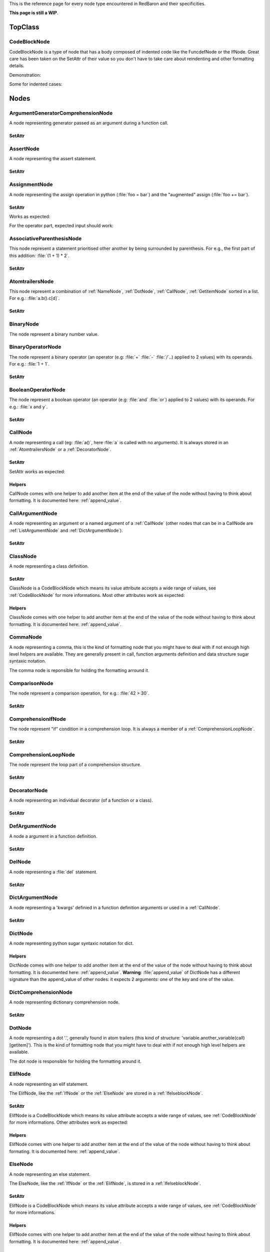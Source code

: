 .. ipython:: python
    :suppress:

    import sys
    sys.path.append("..")

    import redbaron
    redbaron.ipython_behavior = False

    from redbaron import RedBaron


This is the reference page for every node type encountered in RedBaron and
their specificities.

**This page is still a WIP**.

========
TopClass
========

.. _CodeBlockNode:

CodeBlockNode
=============

CodeBlockNode is a type of node that has a body composed of indented code
like the FuncdefNode or the IfNode. Great care has been taken on the SetAttr of
their value so you don't have to take care about reindenting and other
formatting details.

Demonstration:

.. ipython:: python

    red = RedBaron("def function():\n    pass\n")
    red
    red[0].value = "stuff"  # first '\n' will be added, indentation will be set
    red
    red[0].value = "                    bad_indent"
    red
    red[0].value = " some\n stuff"
    red

Some for indented cases:

.. ipython:: python

    red = RedBaron("class A:\n    def __init__():\n        pass\n\n    def plop():\n        pass")
    red.def_.value = "not_indented"
    red
    red.def_.value = "\n                              badly_indented"
    red
    red.def_.value = "some\nstuff\nfoo\nbar\n\npouet"
    red

=====
Nodes
=====

ArgumentGeneratorComprehensionNode
==================================

A node representing generator passed as an argument during a function call.

.. ipython:: python

    RedBaron("a(x for y in z)")[0].value[1].value[0].help(deep=True)

SetAttr
-------

.. ipython:: python

    red = RedBaron("a(x for y in z)")
    red
    red[0].value[1].value[0].result = "pouet"
    red
    red[0].value[1].value[0].generators = "for artichaut in courgette"
    red


AssertNode
==========

A node representing the assert statement.

.. ipython:: python

    RedBaron("assert test, message")[0].help(deep=True)

SetAttr
-------

.. ipython:: python

    red = RedBaron("assert some_test")
    red
    red[0].value = "1 == caramba()"
    red
    red[0].message = "'foo bar'"
    red
    red[0].message = ""
    red


AssignmentNode
==============

A node representing the assign operation in python (:file:`foo = bar`) and the
"augmented" assign (:file:`foo += bar`).

.. ipython:: python

    RedBaron("a = b")[0].help(deep=True)
    RedBaron("a += b")[0].help(deep=True)

SetAttr
-------

Works as expected:

.. ipython:: python

    red = RedBaron("a = b")
    red[0].first = "caramba"
    red
    red[0].second = "42"
    red

For the operator part, expected input should work:

.. ipython:: python

    red = RedBaron("a = b")
    red[0].operator = "+="
    red
    red[0].operator = "+" # equivalent to '+='
    red
    red[0].operator = "-" # equivalent to '-='
    red
    red[0].operator = "=" # equivalent to '='
    red
    red[0].operator = "/="
    red
    red[0].operator = "" # equivalent to '='
    red

AssociativeParenthesisNode
==========================

This node represent a statement prioritised other another by being surrounded by
parenthesis. For e.g., the first part of this addition: :file:`(1 + 1) * 2`.

.. ipython:: python

    RedBaron("(foo)")[0].help(deep=True)

SetAttr
-------

.. ipython:: python

    red = RedBaron("(foo)")
    red
    red[0].value = "1 + 1"
    red


.. _AtomtrailersNode:

AtomtrailersNode
================

This node represent a combination of :ref:`NameNode`, :ref:`DotNode`,
:ref:`CallNode`, :ref:`GetitemNode` sorted in a list. For e.g.:
:file:`a.b().c[d]`.

.. ipython:: python

    RedBaron("a.b().c[d]")[0].help(deep=True)

SetAttr
-------

.. ipython:: python

    red = RedBaron("a.b()")
    red
    red[0].value = "d.be"
    red


BinaryNode
==========

The node represent a binary number value.

.. ipython:: python

    RedBaron("0b10101")[0].help(deep=True)

BinaryOperatorNode
==================

The node represent a binary operator (an operator (e.g: :file:`+` :file:`-` :file:`/`..) applied to 2 values) with its operands. For e.g.: :file:`1 + 1`.

.. ipython:: python

    RedBaron("1 + 1")[0].help(deep=True)

SetAttr
-------

.. ipython:: python

    red = RedBaron("1 + 1")
    red
    red[0].value = "*"
    red
    red[0].first = "(1 + 1)"
    red
    red[0].second = "caramba"
    red


BooleanOperatorNode
===================

The node represent a boolean operator (an operator (e.g: :file:`and` :file:`or`) applied to 2 values) with its operands. For e.g.: :file:`x and y`.

.. ipython:: python

    RedBaron("x and y")[0].help(deep=True)

SetAttr
-------

.. ipython:: python

    red = RedBaron("x and y")
    red
    red[0].value = "or"
    red
    red[0].first = "plop"
    red
    red[0].second = "oupsi"
    red

.. _CallNode:

CallNode
========

A node representing a call (eg: :file:`a()`, here :file:`a` is called with no
arguments). It is always stored in an :ref:`AtomtrailersNode` or a
:ref:`DecoratorNode`.

.. ipython:: python

    RedBaron("a(b, c=d)")[0].value[1].help(deep=True)

SetAttr
-------

SetAttr works as expected:

.. ipython:: python

    red = RedBaron("a()")
    red[0].value[1].value = "b, c=d, *e, **f"
    red

Helpers
-------

CallNode comes with one helper to add another item at the end of the value of
the node without having to think about formatting. It is documented here:
:ref:`append_value`.


CallArgumentNode
================

A node representing an argument or a named argument of a :ref:`CallNode` (other
nodes that can be in a CallNode are :ref:`ListArgumentNode` and
:ref:`DictArgumentNode`).

.. ipython:: python

    RedBaron("a(b, c=d)")[0].value[1].value[0].help(deep=True)
    RedBaron("a(b, c=d)")[0].value[1].value[2].help(deep=True)

SetAttr
-------

.. ipython:: python

    red = RedBaron("a(b)")
    red
    red[0].value[1].value[0] = "stuff=foo"
    red


ClassNode
=========

A node representing a class definition.

.. ipython:: python

    RedBaron("class SomeAwesomeName(A, B, C): pass")[0].help(deep=True)

SetAttr
-------

ClassNode is a CodeBlockNode which means its value attribute accepts a wide
range of values, see :ref:`CodeBlockNode` for more informations. Most other
attributes work as expected:

.. ipython:: python

    red = RedBaron("class SomeAwesomeName(A, B, C): pass")
    red[0].name = "AnotherAwesomeName"
    red
    red[0].inherit_from = "object"
    red

Helpers
-------

ClassNode comes with one helper to add another item at the end of the value
of the node without having to think about formatting. It is documented here:
:ref:`append_value`.


CommaNode
=========

A node representing a comma, this is the kind of formatting node that you might
have to deal with if not enough high level helpers are available. They are
generally present in call, function arguments definition and data structure
sugar syntaxic notation.

The comma node is reponsible for holding the formatting arround it.

.. ipython:: python

    RedBaron("[1, 2, 3]")[0].value[1].help(deep=True)

ComparisonNode
==============

The node represent a comparison operation, for e.g.: :file:`42 > 30`.

.. ipython:: python

    RedBaron("42 > 30")[0].help(deep=True)

SetAttr
-------

.. ipython:: python

    red = RedBaron("42 > 30")
    red
    red[0].operator = "=="
    red
    red[0].first = "(1 + 1)"
    red
    red[0].second = "caramba"
    red


ComprehensionIfNode
===================

The node represent "if" condition in a comprehension loop. It is always a
member of a :ref:`ComprehensionLoopNode`.

.. ipython:: python

    RedBaron("[x for x in x if condition]")[0].generators[0].ifs[0].help(deep=True)

SetAttr
-------

.. ipython:: python

    red = RedBaron("[x for x in x if condition]")
    red
    red[0].generators[0].ifs[0].value = "True"
    red


.. _ComprehensionLoopNode:

ComprehensionLoopNode
=====================

The node represent the loop part of a comprehension structure.

.. ipython:: python

    RedBaron("[x for y in z]")[0].generators[0].help(deep=True)

SetAttr
-------

.. ipython:: python

    red = RedBaron("[x for y in z]")
    red
    red[0].generators[0].target = "plop"
    red
    red[0].generators[0].iterator = "iter"
    red
    red[0].generators[0].ifs = "if a if b"
    red


DecoratorNode
=============

A node representing an individual decorator (of a function or a class).

.. ipython:: python

    RedBaron("@stuff.plop(*a)\ndef b(): pass")[0].decorators[0].help(deep=True)

SetAttr
-------

.. ipython:: python

    red = RedBaron("@stuff\ndef a(): pass")
    red
    red[0].decorators[0].value = "a.b.c"
    red
    red[0].decorators[0].call = "(*args)"
    red
    red[0].decorators[0].call = ""
    red


DefArgumentNode
===============

A node a argument in a function definition.

.. ipython:: python

    RedBaron("def a(b, c=d): pass")[0].arguments.help(deep=True)

SetAttr
-------

.. ipython:: python

    red = RedBaron("def a(b): pass")
    red
    red[0].arguments[0].name = "plop"
    red
    red[0].arguments[0].value = "1 + 1"
    red


DelNode
=======

A node representing a :file:`del` statement.

.. ipython:: python

    RedBaron("del stuff")[0].help(deep=True)


SetAttr
-------

.. ipython:: python

    red = RedBaron("del stuff")
    red
    red[0].value = "some, other, stuff"
    red


DictArgumentNode
================

A node representing a 'kwargs' definied in a function definition arguments or
used in a :ref:`CallNode`.

.. ipython:: python

    RedBaron("a(**b)")[0].value[1].value[0].help(deep=True)

SetAttr
-------

.. ipython:: python

    red = RedBaron("a(**b)")
    red
    red[0].value[1].value[0].value = "plop"
    red


DictNode
========

A node representing python sugar syntaxic notation for dict.

.. ipython:: python

    RedBaron("{'a': 1, 'b': 2, 'c': 3}")[0].help(deep=True)

Helpers
-------

DictNode comes with one helper to add another item at the end of the value of
the node without having to think about formatting. It is documented here:
:ref:`append_value`. **Warning**: :file:`append_value` of DictNode has a
different signature than the append_value of other nodes: it expects 2
arguments: one of the key and one of the value.

.. ipython:: python

    red = RedBaron("{}")
    red[0].append_value(key="'a'", value="42")
    red


DictComprehensionNode
=====================

A node representing dictionary comprehension node.

.. ipython:: python

    RedBaron("{a: b for c in d}")[0].help(deep=True)

SetAttr
-------

.. ipython:: python

    red = RedBaron("{a: b for c in d}")
    red
    red[0].result = "plop: poulpe"
    red
    red[0].generators = "for zomg in wtf"
    red


.. _DotNode:

DotNode
=======

A node representing a dot '.', generally found in atom trailers (this kind of structure: 'variable.another_variable(call)[getitem]').
This is the kind of formatting node that you might have to deal with if not enough high level helpers are available.

The dot node is responsible for holding the formatting around it.

.. ipython:: python

    RedBaron("a.b")[0].value[1].help(deep=True)

.. _ElifNode:

ElifNode
========

A node representing an elif statement.

The ElifNode, like the :ref:`IfNode` or the :ref:`ElseNode` are stored in a :ref:`IfelseblockNode`.

.. ipython:: python

    RedBaron("if a: pass\nelif b: pass")[0].value[1].help(deep=True)

SetAttr
-------

ElifNode is a CodeBlockNode which means its value attribute accepts a wide range
of values, see :ref:`CodeBlockNode` for more informations. Other attributes
work as expected:

.. ipython:: python

    red = RedBaron("if a: pass\nelif b: pass")
    red
    red[0].value[1].test = "1 + 1 == 11"
    red

Helpers
-------

ElifNode comes with one helper to add another item at the end of the value of the
node without having to think about formating. It is documented here:
:ref:`append_value`.

.. _ElseNode:

ElseNode
========

A node representing an else statement.

The ElseNode, like the :ref:`IfNode` or the :ref:`ElifNode`, is stored in a :ref:`IfelseblockNode`.

.. ipython:: python

    RedBaron("if a: pass\nelse: pass")[0].value[1].help(deep=True)

SetAttr
-------

ElifNode is a CodeBlockNode which means its value attribute accepts a wide range
of values, see :ref:`CodeBlockNode` for more informations.

Helpers
-------

ElifNode comes with one helper to add another item at the end of the value of the
node without having to think about formatting. It is documented here:
:ref:`append_value`.


EndlNode
========

A node for the end line ('\n', '\r\n') component.

**This node is responsible for holding the indentation AFTER itself**. This
node also handles formatting around it, CommentNode **before** an EndlNode will
end up in the formatting key of an EndlNode 99% of the time (the exception is
if the CommentNode is the last node of the file).

.. ipython:: python

    RedBaron("suff\n")[1].help()
    RedBaron("# first node of the file\n# last node of the file").help()

.. _ExceptNode:

ExceptNode
==========

A node representing a except statement (member of a :ref:`TryNode`).

.. ipython:: python

    RedBaron("try: pass\nexcept FooBar: pass\nexcept Exception: pass\nelse: pass\nfinally: pass\n")[0].excepts[0].help(deep=True)

SetAttr
-------

ExceptNode is a CodeBlockNode which means its value attribute accepts a wide range
of values, see :ref:`CodeBlockNode` for more informations. Other attributes
work as expected:

.. ipython:: python

    red = RedBaron("try: pass\nexcept: pass")
    red
    red[0].excepts[0].exception = "plop"
    red
    red[0].excepts[0].target = "stuff"
    red
    red[0].excepts[0].exception = ""
    red
    # red[0].excepts[0].target = "stuff" <- would raise without a target

Helpers
-------

ExceptNode comes with one helper to add another item at the end of the value
of the node without having to think about formatting. It is documented here:
:ref:`append_value`.

.. _FinallyNode:

FinallyNode
===========

A node representing a finally statement (member of a :ref:`TryNode`).

.. ipython:: python

    RedBaron("try: pass\nexcept FooBar: pass\nexcept Exception: pass\nelse: pass\nfinally: pass\n").finally_.help(deep=True)

SetAttr
-------

FinallyNode is a CodeBlockNode which means its value attribute accepts a wide range
of values, see :ref:`CodeBlockNode` for more informations.

Helpers
-------

FinallyNode comes with one helper to add another item at the end of the value
of the node without having to think about formatting. It is documented here:
:ref:`append_value`.


ForNode
=======

A node representing a for loop.

.. ipython:: python

    RedBaron("for i in b:\n    pass")[0].help(deep=True)

SetAttr
-------

ForNode is a CodeBlockNode which means its value attribute accepts a wide range
of values, see :ref:`CodeBlockNode` for more informations. Other attributes
work as expected:

.. ipython:: python

    red = RedBaron("for i in b: pass")
    red
    red[0].iterator = "i, j, k"
    red
    red[0].target = "[x for x in stuff if condition]"
    red

Helpers
-------

ForNode comes with one helper to add another item at the end of the value
of the node without having to think about formatting. It is documented here:
:ref:`append_value`.


FuncdefNode
===========

A node representing a function definition.

.. ipython:: python

    RedBaron("def stuff():\n    pass\n")[0].help(deep=True)

SetAttr
-------

FuncdefNode is a CodeBlockNode which means its value attribute accepts a wide
range of values, see :ref:`CodeBlockNode` for more informations. Most other
attributes works as expected:

.. ipython:: python

    red = RedBaron("def stuff():\n    body\n")
    red[0]
    red[0].name = "awesome_function"
    red[0].arguments = "a, b=None, *c, **d"
    red

Decorators might be a bit less intuitive:

.. ipython:: python

    red =  RedBaron("def stuff():\n    body\n")
    red[0].decorators = "@foo(*plop)"
    red
    red[0].decorators = "@foo\n@bar.baz()"
    red
    red[0].decorators = "    @pouet"  # SetAttr will take care of reindenting everything as expected
    red

Helpers
-------

FuncdefNode comes with one helper to add another item at the end of the value
of the node without having to think about formatting. It is documented here:
:ref:`append_value`.

.. _IfNode:

IfNode
======

A node representing an if statement.

The IfNode, like the :ref:`ElifNode` or the :ref:`ElseNode`, is stored in an :ref:`IfelseblockNode`.

.. ipython:: python

    RedBaron("if a: pass")[0].value[0].help(deep=True)

SetAttr
-------

IfNode is a CodeBlockNode which means its value attribute accepts a wide range
of values, see :ref:`CodeBlockNode` for more informations. Other attributes
work as expected:

.. ipython:: python

    red = RedBaron("if a: pass")
    red
    red[0].value[0].test = "1 + 1 == 11"
    red

Helpers
-------

IfNode comes with one helper to add another item at the end of the value of the
node without having to think about formatting. It is documented here:
:ref:`append_value`.


ImportNode
==========

A node representing the import statement of the python language.

*Be careful, this node and its subnodes are way more complex than what you can
expect*.

.. ipython:: python

    RedBaron("import foo")[0].help(deep=True)
    RedBaron("import foo.bar.baz as stuff, another_thing.plop")[0].help(deep=True)

SetAttr
-------

Works as expected:

.. ipython:: python

    red = RedBaron("import foo")
    red[0].value = "foo.bar.baz as plop, stuff, plop.dot"
    red
    red.help(deep=True)

Helpers
-------

To reduce the complexity, 2 helpers method are provided:

.. ipython:: python

    red = RedBaron("import foo.bar.baz as stuff, another_thing.plop")
    red[0].modules()  # modules imported
    red[0].names()  # names added to the context


IntNode
=======

A python integer.

.. ipython:: python

    RedBaron("42")[0].help()


ListNode
========

A node representing python sugar syntaxic notation for list.

.. ipython:: python

    RedBaron("[1, 2, 3]")[0].help(deep=True)

Helpers
-------

ListNode comes with one helper to add another item at the end of the value of
the node without having to think about formatting. It is documented here:
:ref:`append_value`.


ReprNode
========

A node representing python sugar syntaxic notation for repr.

.. ipython:: python

    RedBaron("`pouet`")[0].help(deep=True)

Helpers
-------

SetNode comes with one helper to add another item at the end of the value of
the node without having to think about formatting. It is documented here:
:ref:`append_value`.


SetNode
========

A node representing python sugar syntaxic notation for set.

.. ipython:: python

    RedBaron("{1, 2, 3}")[0].help(deep=True)

Helpers
-------

SetNode comes with one helper to add another item at the end of the value of
the node without having to think about formating. It is documented here:
:ref:`append_value`.


SpaceNode
=========

A formatting node representing a space. You'll probably never have to deal with
it except if you play with the way the file is rendered.

**Those nodes will be hidden in formatting keys 99% of the time** (the only exception is if it's the last node of the file).

.. ipython:: python

    RedBaron("1 + 1")[0].first_formatting[0].help()
    RedBaron("1 + 1").help()


.. _TryNode:

TryNode
=======

A node representing a try statement. This node is responsible for holding the
:ref:`ExceptNode`, :ref:`FinallyNode` and :ref:`ElseNode`.

.. ipython:: python

    RedBaron("try: pass\nexcept FooBar: pass\nexcept Exception: pass\nelse: pass\nfinally: pass\n")[0].help(deep=True)

SetAttr
-------

TryNode is a CodeBlockNode which means its value attribute accepts a wide range
of values, see :ref:`CodeBlockNode` for more informations.

**The other attributes (excepts, finally, else) cannot be setted easily for
now**. It is planned to fix this in a near future.

Helpers
-------

TryNode comes with one helper to add another item at the end of the value
of the node without having to think about formatting. It is documented here:
:ref:`append_value`.


TupleNode
=========

A node representing python sugar syntaxic notation for tuple.

.. ipython:: python

    RedBaron("(1, 2, 3)")[0].help(deep=True)

Helpers
-------

TupleNode comes with one helper to add another item at the end of the value of
the node without having to think about formatting. It is documented here:
:ref:`append_value`.


WhileNode
=========

A node representing a while loop.

.. ipython:: python

    RedBaron("while condition:\n    pass")[0].help(deep=True)

SetAttr
-------

WhileNode is a CodeBlockNode which means its value attribute accepts a wide range
of values, see :ref:`CodeBlockNode` for more informations. Other attributes
work as expected:

.. ipython:: python

    red = RedBaron("while condition: pass")
    red
    red[0].test = "a is not None"
    red

Helpers
-------

WhileNode comes with one helper to add another item at the end of the value
of the node without having to think about formatting. It is documented here:
:ref:`append_value`.

WithContextItemNode
===================

A node representing a while loop.

.. ipython:: python

    RedBaron("with a as b: pass")[0].contexts[0].help(deep=True)

SetAttr
-------

.. ipython:: python

    red = RedBaron("with a: pass")
    red
    red[0].contexts[0].value = "plop"
    red
    red[0].contexts[0].as_ = "stuff"
    red
    red[0].contexts[0].as_ = ""
    red

Helpers
-------

WithContextItemNode comes with one helper to add another item at the end of the
value of the node without having to think about formatting. It is documented
here: :ref:`append_value`.


WithNode
========

A node representing a with statement.

.. ipython:: python

    RedBaron("with a as b, c: pass")[0].help(deep=True)

SetAttr
-------

WithNode is a CodeBlockNode which means its value attribute accepts a wide range
of values, see :ref:`CodeBlockNode` for more informations. Other attributes
work as expected:

.. ipython:: python

    red = RedBaron("with a: pass")
    red
    red[0].contexts = "b as plop, stuff()"
    red

Helpers
-------

WithNode comes with one helper to add another item at the end of the value
of the node without having to think about formatting. It is documented here:
:ref:`append_value`.
